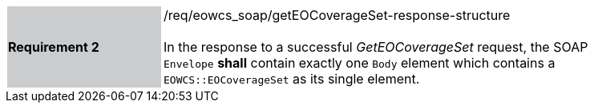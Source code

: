 [#/req/eowcs_soap/getEOCoverageSet-response-structure,reftext='Requirement {counter:requirement_id} /req/eowcs_soap/getEOCoverageSet-response-structure']
[width="90%",cols="2,6"]
|===
|*Requirement {counter:requirement_id}* {set:cellbgcolor:#CACCCE}|/req/eowcs_soap/getEOCoverageSet-response-structure +
 +
In the response to a successful _GetEOCoverageSet_ request, the SOAP
`Envelope` *shall* contain exactly one `Body` element which contains a
`EOWCS::EOCoverageSet` as its single element.
{set:cellbgcolor:#FFFFFF}
|===
